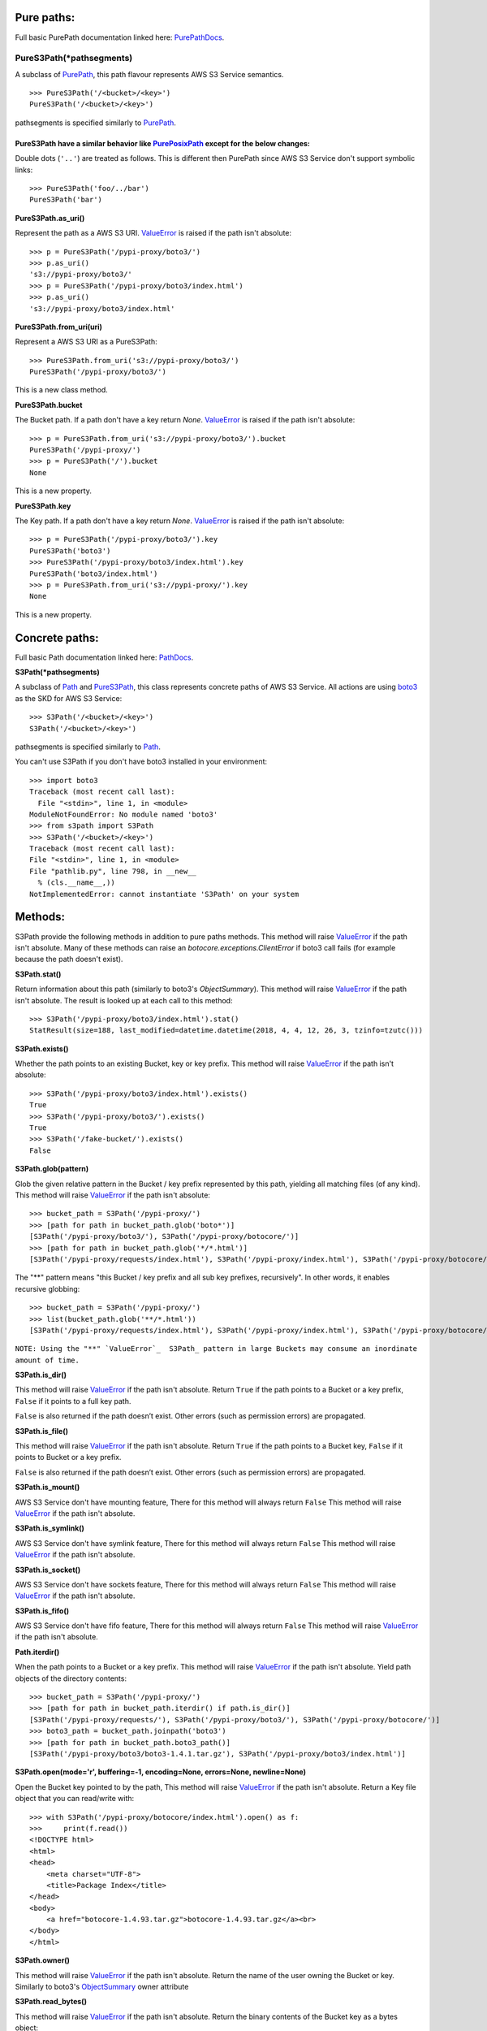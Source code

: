 Pure paths:
===========

Full basic PurePath documentation linked here: `PurePathDocs`_.

.. _PureS3Path:

PureS3Path(\*pathsegments)
^^^^^^^^^^^^^^^^^^^^^^^^^^

A subclass of `PurePath`_, this path flavour represents AWS S3 Service semantics.

::

   >>> PureS3Path('/<bucket>/<key>')
   PureS3Path('/<bucket>/<key>')

pathsegments is specified similarly to `PurePath`_.

PureS3Path have a similar behavior like `PurePosixPath`_ except for the below changes:
--------------------------------------------------------------------------------------

Double dots (``'..'``) are treated as follows.
This is different then PurePath since AWS S3 Service don't support symbolic links::

   >>> PureS3Path('foo/../bar')
   PureS3Path('bar')

**PureS3Path.as_uri()**

Represent the path as a AWS S3 URI. `ValueError`_ is raised if the path isn't absolute::

  >>> p = PureS3Path('/pypi-proxy/boto3/')
  >>> p.as_uri()
  's3://pypi-proxy/boto3/'
  >>> p = PureS3Path('/pypi-proxy/boto3/index.html')
  >>> p.as_uri()
  's3://pypi-proxy/boto3/index.html'

**PureS3Path.from_uri(uri)**

Represent a AWS S3 URI as a PureS3Path::

   >>> PureS3Path.from_uri('s3://pypi-proxy/boto3/')
   PureS3Path('/pypi-proxy/boto3/')

This is a new class method.

**PureS3Path.bucket**

The Bucket path.  If a path don't have a key return `None`.
`ValueError`_ is raised if the path isn't absolute::

   >>> p = PureS3Path.from_uri('s3://pypi-proxy/boto3/').bucket
   PureS3Path('/pypi-proxy/')
   >>> p = PureS3Path('/').bucket
   None

This is a new property.

**PureS3Path.key**

The Key path. If a path don't have a key return `None`.
`ValueError`_ is raised if the path isn't absolute::

   >>> p = PureS3Path('/pypi-proxy/boto3/').key
   PureS3Path('boto3')
   >>> PureS3Path('/pypi-proxy/boto3/index.html').key
   PureS3Path('boto3/index.html')
   >>> p = PureS3Path.from_uri('s3://pypi-proxy/').key
   None

This is a new property.

Concrete paths:
===============

Full basic Path documentation linked here: `PathDocs`_.

.. _S3Path:

**S3Path(*pathsegments)**

A subclass of `Path`_ and PureS3Path_, this class represents concrete paths of AWS S3 Service.
All actions are using `boto3`_ as the SKD for AWS S3 Service::

   >>> S3Path('/<bucket>/<key>')
   S3Path('/<bucket>/<key>')

pathsegments is specified similarly to `Path`_.

You can't use S3Path if you don't have boto3 installed in your environment::

   >>> import boto3
   Traceback (most recent call last):
     File "<stdin>", line 1, in <module>
   ModuleNotFoundError: No module named 'boto3'
   >>> from s3path import S3Path
   >>> S3Path('/<bucket>/<key>')
   Traceback (most recent call last):
   File "<stdin>", line 1, in <module>
   File "pathlib.py", line 798, in __new__
     % (cls.__name__,))
   NotImplementedError: cannot instantiate 'S3Path' on your system


Methods:
========

S3Path provide the following methods in addition to pure paths methods.
This method will raise `ValueError`_ if the path isn't absolute.
Many of these methods can raise an `botocore.exceptions.ClientError` if boto3 call fails
(for example because the path doesn't exist).

**S3Path.stat()**

Return information about this path (similarly to boto3's `ObjectSummary`).
This method will raise `ValueError`_ if the path isn't absolute.
The result is looked up at each call to this method::

   >>> S3Path('/pypi-proxy/boto3/index.html').stat()
   StatResult(size=188, last_modified=datetime.datetime(2018, 4, 4, 12, 26, 3, tzinfo=tzutc()))

**S3Path.exists()**

Whether the path points to an existing Bucket, key or key prefix.
This method will raise `ValueError`_ if the path isn't absolute::

   >>> S3Path('/pypi-proxy/boto3/index.html').exists()
   True
   >>> S3Path('/pypi-proxy/boto3/').exists()
   True
   >>> S3Path('/fake-bucket/').exists()
   False

.. _S3Path.glob:

**S3Path.glob(pattern)**

Glob the given relative pattern in the Bucket / key prefix represented by this path,
yielding all matching files (of any kind).
This method will raise `ValueError`_ if the path isn't absolute::

   >>> bucket_path = S3Path('/pypi-proxy/')
   >>> [path for path in bucket_path.glob('boto*')]
   [S3Path('/pypi-proxy/boto3/'), S3Path('/pypi-proxy/botocore/')]
   >>> [path for path in bucket_path.glob('*/*.html')]
   [S3Path('/pypi-proxy/requests/index.html'), S3Path('/pypi-proxy/index.html'), S3Path('/pypi-proxy/botocore/index.html')]]

The "**" pattern means "this Bucket / key prefix and all sub key prefixes, recursively".
In other words, it enables recursive globbing::

   >>> bucket_path = S3Path('/pypi-proxy/')
   >>> list(bucket_path.glob('**/*.html'))
   [S3Path('/pypi-proxy/requests/index.html'), S3Path('/pypi-proxy/index.html'), S3Path('/pypi-proxy/botocore/index.html')]

``NOTE: Using the "**" `ValueError`_  S3Path_ pattern in large Buckets may consume an inordinate amount of time.``

**S3Path.is_dir()**

This method will raise `ValueError`_ if the path isn't absolute.
Return ``True`` if the path points to a Bucket or a key prefix,
``False`` if it points to a full key path.

``False`` is also returned if the path doesn’t exist.
Other errors (such as permission errors) are propagated.

**S3Path.is_file()**

This method will raise `ValueError`_ if the path isn't absolute.
Return ``True`` if the path points to a Bucket key,
``False`` if it points to Bucket or a key prefix.

``False`` is also returned if the path doesn’t exist.
Other errors (such as permission errors) are propagated.

**S3Path.is_mount()**

AWS S3 Service don't have mounting feature,
There for this method will always return ``False``
This method will raise `ValueError`_ if the path isn't absolute.

**S3Path.is_symlink()**

AWS S3 Service don't have symlink feature,
There for this method will always return ``False``
This method will raise `ValueError`_ if the path isn't absolute.

**S3Path.is_socket()**

AWS S3 Service don't have sockets feature,
There for this method will always return ``False``
This method will raise `ValueError`_ if the path isn't absolute.

**S3Path.is_fifo()**

AWS S3 Service don't have fifo feature,
There for this method will always return ``False``
This method will raise `ValueError`_ if the path isn't absolute.

**Path.iterdir()**

When the path points to a Bucket or a key prefix.
This method will raise `ValueError`_ if the path isn't absolute.
Yield path objects of the directory contents::

   >>> bucket_path = S3Path('/pypi-proxy/')
   >>> [path for path in bucket_path.iterdir() if path.is_dir()]
   [S3Path('/pypi-proxy/requests/'), S3Path('/pypi-proxy/boto3/'), S3Path('/pypi-proxy/botocore/')]
   >>> boto3_path = bucket_path.joinpath('boto3')
   >>> [path for path in bucket_path.boto3_path()]
   [S3Path('/pypi-proxy/boto3/boto3-1.4.1.tar.gz'), S3Path('/pypi-proxy/boto3/index.html')]

**S3Path.open(mode='r', buffering=-1, encoding=None, errors=None, newline=None)**

Open the Bucket key pointed to by the path,
This method will raise `ValueError`_ if the path isn't absolute.
Return a Key file object that you can read/write with::

   >>> with S3Path('/pypi-proxy/botocore/index.html').open() as f:
   >>>     print(f.read())
   <!DOCTYPE html>
   <html>
   <head>
       <meta charset="UTF-8">
       <title>Package Index</title>
   </head>
   <body>
       <a href="botocore-1.4.93.tar.gz">botocore-1.4.93.tar.gz</a><br>
   </body>
   </html>

**S3Path.owner()**

This method will raise `ValueError`_ if the path isn't absolute.
Return the name of the user owning the Bucket or key.
Similarly to boto3's `ObjectSummary`_ owner attribute

**S3Path.read_bytes()**

This method will raise `ValueError`_ if the path isn't absolute.
Return the binary contents of the Bucket key as a bytes object::

   >>> S3Path('/test_bucket/test.txt').write_bytes(b'Binary file contents')
   >>> S3Path('/test_bucket/test.txt').read_bytes()
   b'Binary file contents'

**S3Path.read_text(encoding=None, errors=None)**

This method will raise `ValueError`_ if the path isn't absolute.
Return the decoded contents of the Bucket key as a string::

   >>> S3Path('/test_bucket/test.txt').write_text('Text file contents')
   >>> S3Path('/test_bucket/test.txt').read_text()
   'Text file contents'

**S3Path.rename(target)**

Rename this file or Bucket / key prefix / key to the given target.
If target exists and is a file, it will be replaced silently if the user has permission.
If path is a key prefix, it will replace all the keys with the same prefix to the new target prefix.
This method will raise `ValueError`_ if the path isn't absolute.
target can be either a string or another S3Path_ object::

   >>> path = S3Path('/test_bucket/test.txt').write_text('Text file contents')
   >>> target = S3Path('/test_bucket/new_test.txt')
   >>> path.rename(target)
   >>> target.read_text()
   'Text file contents'

**S3Path.replace(target)**

Rename this Bucket / key prefix / key to the given target.
If target points to an existing Bucket / key prefix / key, it will be unconditionally replaced.
This method will raise `ValueError`_ if the path isn't absolute.

**S3Path.rglob(pattern)**

This is like calling S3Path.glob_ with ``"**/"`` added in front of the given relative pattern::

   >>> bucket_path = S3Path('/pypi-proxy/')
   >>> list(bucket_path.rglob('*.html'))
   [S3Path('/pypi-proxy/requests/index.html'), S3Path('/pypi-proxy/index.html'), S3Path('/pypi-proxy/botocore/index.html')]

**S3Path.rmdir()**

Remove this Bucket / key prefix. The Bucket / key prefix must be empty.
This method will raise `ValueError`_ if the path isn't absolute.

**S3Path.samefile(other_path)**

This method will raise `ValueError`_ if the path isn't absolute.
Return whether this path points to the same Bucket key as other_path,
which can be either a Path object, or a string::

   >>> path = S3Path('/test_bucket/test.txt')
   >>> path.samefile(S3Path('/test_bucket/test.txt'))
   True
   >>> path.samefile('/test_bucket/fake')
   False

**S3Path.touch(exist_ok=True, **kwargs)**

Create a key at this given path.
This method will raise `ValueError`_ if the path isn't absolute.
If the key already exists, the function succeeds if exist_ok is true
(and its modification time is updated to the current time), otherwise `FileExistsError`_ is raised.

**S3Path.write_bytes(data)**

Open the key pointed to in bytes mode, write data to it, and close / save the key::

   >>> S3Path('/test_bucket/test.txt').write_bytes(b'Binary file contents')
   >>> S3Path('/test_bucket/test.txt').read_bytes()
   b'Binary file contents'

**S3Path.write_text(data, encoding=None, errors=None)**

Open the key pointed to in text mode, write data to it, and close / save the key::

   >>> S3Path('/test_bucket/test.txt').write_text('Text file contents')
   >>> S3Path('/test_bucket/test.txt').read_text()
   'Text file contents'

Unsupported Methods:
====================

There are several methods that are not supported in S3Path.
All of them will raise `NotImplementedError`_.

For example AWS S3 Service doesn't have a current directory::

   >>> S3Path('/test_bucket/test.txt').cwd()
   Traceback (most recent call last):
     File "<stdin>", line 1, in <module>
     File "/home/lior/lior_env/s3path/s3path.py", line 235, in cwd
   raise NotImplementedError(message)
   NotImplementedError: PathNotSupportedMixin.cwd is unsupported on AWS S3 service

Here is a list of all unsupported methods:

- classmethod S3Path.cwd()
- classmethod S3Path.home()
- S3Path.chmod(mode)
- S3Path.expanduser()
- S3Path.lchmod(mode)
- S3Path.group()
- S3Path.is_block_device()
- S3Path.is_char_device()
- S3Path.lstat()
- S3Path.mkdir(mode=0o777, parents=False, exist_ok=False)
- S3Path.resolve()
- S3Path.symlink_to(target, target_is_directory=False)
- S3Path.unlink()


.. _PurePathDocs : https://docs.python.org/3/library/pathlib.html#pure-paths
.. _PurePath : https://docs.python.org/3/library/pathlib.html#pathlib.PurePath
.. _PurePosixPath : https://docs.python.org/3/library/pathlib.html#pathlib.PurePosixPath
.. _PathDocs : https://docs.python.org/3/library/pathlib.html#concrete-paths
.. _Path : https://docs.python.org/3/library/pathlib.html#pathlib.Path
.. _boto3 : https://github.com/boto/boto3
.. _ValueError : https://docs.python.org/3/library/exceptions.html#ValueError
.. _FileExistsError : https://docs.python.org/3/library/exceptions.html#FileExistsError
.. _NotImplementedError : https://docs.python.org/3/library/exceptions.html#NotImplementedError
.. _ObjectSummary : https://boto3.amazonaws.com/v1/documentation/api/latest/reference/services/s3.html#objectsummary
